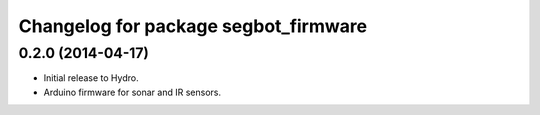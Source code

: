 ^^^^^^^^^^^^^^^^^^^^^^^^^^^^^^^^^^^^^
Changelog for package segbot_firmware
^^^^^^^^^^^^^^^^^^^^^^^^^^^^^^^^^^^^^

0.2.0 (2014-04-17)
------------------

* Initial release to Hydro.
* Arduino firmware for sonar and IR sensors.
